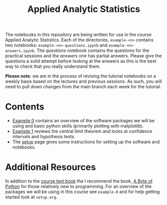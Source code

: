#+title: Applied Analytic Statistics

The notebooks in this repository are being written for use in the course Applied
Analytic Statistics. Each of the directories, =example-<n>= contains two
notebooks: =example-<n>-questions.ipynb= and =example-<n>-answers.ipynb=. The
/questions/ notebook contains the questions for the practical sessions and the
/answers/ one has partial answers. Please give the questions a solid attempt
before looking at the answers as this is the best way to check that you really
understand them.

*Please note*: we are in the process of revising the tutorial notebooks on a
weekly basis based on the lectures and previous sessions. As such, you will need
to pull down changes from the main branch each week for the tutorial.

* Contents

- [[https://github.com/aezarebski/aas-extended-examples/tree/main/example-0][Example 0]] contains an overview of the software packages we will be using and
  basic python skills (primarily plotting with matplotlib).
- [[https://github.com/aezarebski/aas-extended-examples/tree/main/example-1][Example 1]] reviews the central limit theorem and looks at confidence intervals
  and hypothesis tests.
- The [[https://github.com/aezarebski/aas-extended-examples/blob/main/setup.org][setup]] page gives some instructions for setting up the software and
  notebooks.

* Additional Resources

In addition to the [[https://socialsciences.mcmaster.ca/jfox/Books/Applied-Regression-3E/index.html][course text book]] the I recommend the book, [[https://python.swaroopch.com/][A Byte of Python]]
for those relatively new to programming. For an overview of the packages we will
be using in this course see =example-0= and for help getting started look at =setup.org=.
